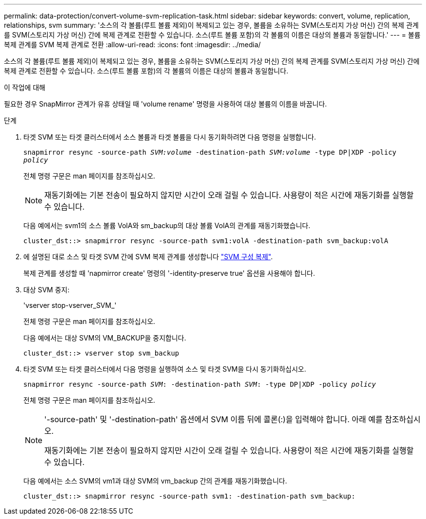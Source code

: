 ---
permalink: data-protection/convert-volume-svm-replication-task.html 
sidebar: sidebar 
keywords: convert, volume, replication, relationships, svm 
summary: '소스의 각 볼륨(루트 볼륨 제외)이 복제되고 있는 경우, 볼륨을 소유하는 SVM(스토리지 가상 머신) 간의 복제 관계를 SVM(스토리지 가상 머신) 간에 복제 관계로 전환할 수 있습니다. 소스(루트 볼륨 포함)의 각 볼륨의 이름은 대상의 볼륨과 동일합니다.' 
---
= 볼륨 복제 관계를 SVM 복제 관계로 전환
:allow-uri-read: 
:icons: font
:imagesdir: ../media/


[role="lead"]
소스의 각 볼륨(루트 볼륨 제외)이 복제되고 있는 경우, 볼륨을 소유하는 SVM(스토리지 가상 머신) 간의 복제 관계를 SVM(스토리지 가상 머신) 간에 복제 관계로 전환할 수 있습니다. 소스(루트 볼륨 포함)의 각 볼륨의 이름은 대상의 볼륨과 동일합니다.

.이 작업에 대해
필요한 경우 SnapMirror 관계가 유휴 상태일 때 'volume rename' 명령을 사용하여 대상 볼륨의 이름을 바꿉니다.

.단계
. 타겟 SVM 또는 타겟 클러스터에서 소스 볼륨과 타겟 볼륨을 다시 동기화하려면 다음 명령을 실행합니다.
+
`snapmirror resync -source-path _SVM:volume_ -destination-path _SVM:volume_ -type DP|XDP -policy _policy_`

+
전체 명령 구문은 man 페이지를 참조하십시오.

+
[NOTE]
====
재동기화에는 기본 전송이 필요하지 않지만 시간이 오래 걸릴 수 있습니다. 사용량이 적은 시간에 재동기화를 실행할 수 있습니다.

====
+
다음 예에서는 svm1의 소스 볼륨 VolA와 sm_backup의 대상 볼륨 VolA의 관계를 재동기화했습니다.

+
[listing]
----
cluster_dst::> snapmirror resync -source-path svm1:volA -destination-path svm_backup:volA
----
. 에 설명된 대로 소스 및 타겟 SVM 간에 SVM 복제 관계를 생성합니다 link:replicate-entire-svm-config-task.html["SVM 구성 복제"].
+
복제 관계를 생성할 때 'napmirror create' 명령의 '-identity-preserve true' 옵션을 사용해야 합니다.

. 대상 SVM 중지:
+
'vserver stop-vserver_SVM_'

+
전체 명령 구문은 man 페이지를 참조하십시오.

+
다음 예에서는 대상 SVM의 VM_BACKUP을 중지합니다.

+
[listing]
----
cluster_dst::> vserver stop svm_backup
----
. 타겟 SVM 또는 타겟 클러스터에서 다음 명령을 실행하여 소스 및 타겟 SVM을 다시 동기화하십시오.
+
`snapmirror resync -source-path _SVM_: -destination-path _SVM_: -type DP|XDP -policy _policy_`

+
전체 명령 구문은 man 페이지를 참조하십시오.

+
[NOTE]
====
'-source-path' 및 '-destination-path' 옵션에서 SVM 이름 뒤에 콜론(:)을 입력해야 합니다. 아래 예를 참조하십시오.

재동기화에는 기본 전송이 필요하지 않지만 시간이 오래 걸릴 수 있습니다. 사용량이 적은 시간에 재동기화를 실행할 수 있습니다.

====
+
다음 예에서는 소스 SVM의 vm1과 대상 SVM의 vm_backup 간의 관계를 재동기화했습니다.

+
[listing]
----
cluster_dst::> snapmirror resync -source-path svm1: -destination-path svm_backup:
----

